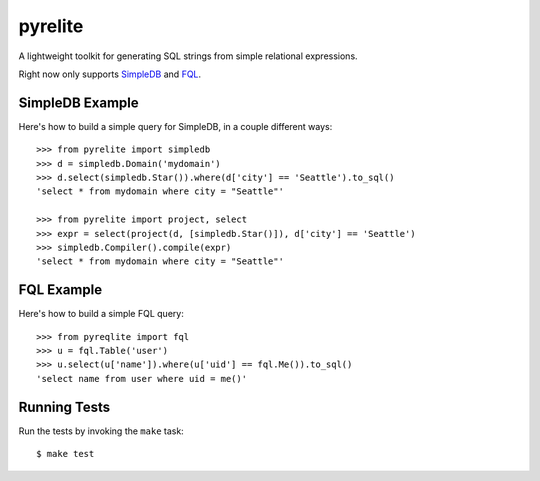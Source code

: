 --------
pyrelite
--------

.. _SimpleDB: http://aws.amazon.com/simpledb/
.. _FQL: http://developers.facebook.com/docs/technical-guides/fql/

A lightweight toolkit for generating SQL strings from simple relational expressions.

Right now only supports `SimpleDB`_ and `FQL`_.

SimpleDB Example
----------------

Here's how to build a simple query for SimpleDB, in a couple different ways::

    >>> from pyrelite import simpledb
    >>> d = simpledb.Domain('mydomain')
    >>> d.select(simpledb.Star()).where(d['city'] == 'Seattle').to_sql()
    'select * from mydomain where city = "Seattle"'

    >>> from pyrelite import project, select
    >>> expr = select(project(d, [simpledb.Star()]), d['city'] == 'Seattle')
    >>> simpledb.Compiler().compile(expr)
    'select * from mydomain where city = "Seattle"'


FQL Example
-----------

Here's how to build a simple FQL query::

    >>> from pyreqlite import fql
    >>> u = fql.Table('user')
    >>> u.select(u['name']).where(u['uid'] == fql.Me()).to_sql()
    'select name from user where uid = me()'

Running Tests
-------------

Run the tests by invoking the ``make`` task::

    $ make test
